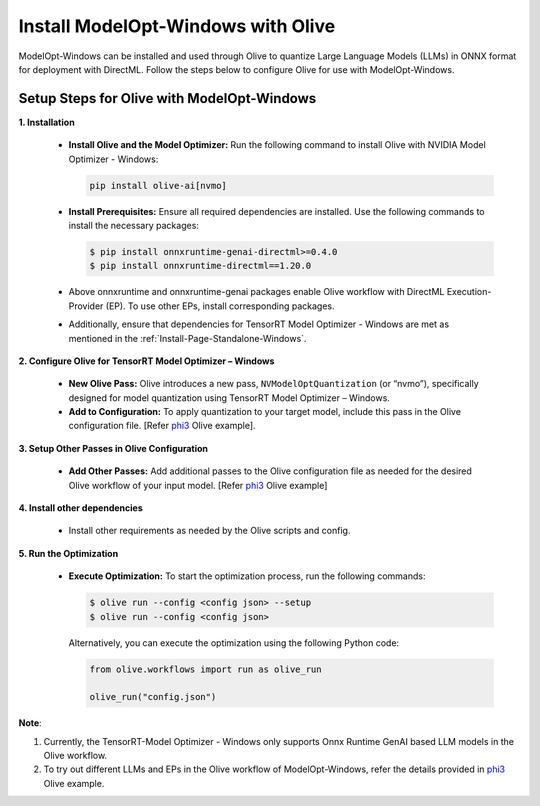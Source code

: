 .. _Install-Page-Olive-Windows:

===================================
Install ModelOpt-Windows with Olive
===================================

ModelOpt-Windows can be installed and used through Olive to quantize Large Language Models (LLMs) in ONNX format for deployment with DirectML. Follow the steps below to configure Olive for use with ModelOpt-Windows.

Setup Steps for Olive with ModelOpt-Windows
-------------------------------------------

**1. Installation**

   - **Install Olive and the Model Optimizer:** Run the following command to install Olive with NVIDIA Model Optimizer - Windows:

     .. code-block:: bash

         pip install olive-ai[nvmo]

   - **Install Prerequisites:** Ensure all required dependencies are installed. Use the following commands to install the necessary packages:

     .. code-block:: shell

            $ pip install onnxruntime-genai-directml>=0.4.0
            $ pip install onnxruntime-directml==1.20.0

   - Above onnxruntime and onnxruntime-genai packages enable Olive workflow with DirectML Execution-Provider (EP). To use other EPs, install corresponding packages.

   - Additionally, ensure that dependencies for TensorRT Model Optimizer - Windows are met as mentioned in the :ref:`Install-Page-Standalone-Windows`.

**2. Configure Olive for TensorRT Model Optimizer – Windows**

   - **New Olive Pass:** Olive introduces a new pass, ``NVModelOptQuantization`` (or “nvmo”), specifically designed for model quantization using TensorRT Model Optimizer – Windows.
   - **Add to Configuration:** To apply quantization to your target model, include this pass in the Olive configuration file. [Refer `phi3 <https://github.com/microsoft/Olive/tree/main/examples/phi3#quantize-models-with-nvidia-tensorrt-model-optimizer>`_ Olive example].

**3. Setup Other Passes in Olive Configuration**

   - **Add Other Passes:** Add additional passes to the Olive configuration file as needed for the desired Olive workflow of your input model. [Refer `phi3 <https://github.com/microsoft/Olive/tree/main/examples/phi3#quantize-models-with-nvidia-tensorrt-model-optimizer>`_ Olive example]

**4. Install other dependencies**

   - Install other requirements as needed by the Olive scripts and config.

**5. Run the Optimization**

   - **Execute Optimization:** To start the optimization process, run the following commands:

     .. code-block:: shell

            $ olive run --config <config json> --setup
            $ olive run --config <config json>

     Alternatively, you can execute the optimization using the following Python code:

     .. code-block:: python

            from olive.workflows import run as olive_run

            olive_run("config.json")


**Note**:

#. Currently, the TensorRT-Model Optimizer - Windows only supports Onnx Runtime GenAI based LLM models in the Olive workflow.
#. To try out different LLMs and EPs in the Olive workflow of ModelOpt-Windows, refer the details provided in `phi3 <https://github.com/microsoft/Olive/tree/main/examples/phi3#quantize-models-with-nvidia-tensorrt-model-optimizer>`_ Olive example.
